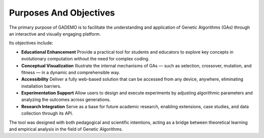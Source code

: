 ************************
Purposes And Objectives
************************

The primary purpose of GADEMO is to facilitate the understanding and application of Genetic Algorithms (GAs) through an interactive and visually engaging platform.

Its objectives include:

- **Educational Enhancement**  
  Provide a practical tool for students and educators to explore key concepts in evolutionary computation without the need for complex coding.

- **Conceptual Visualization**  
  Illustrate the internal mechanisms of GAs — such as selection, crossover, mutation, and fitness — in a dynamic and comprehensible way.

- **Accessibility**  
  Deliver a fully web-based solution that can be accessed from any device, anywhere, eliminating installation barriers.

- **Experimentation Support**  
  Allow users to design and execute experiments by adjusting algorithmic parameters and analyzing the outcomes across generations.

- **Research Integration**  
  Serve as a base for future academic research, enabling extensions, case studies, and data collection through its API.

The tool was designed with both pedagogical and scientific intentions, acting as a bridge between theoretical learning and empirical analysis in the field of Genetic Algorithms.
